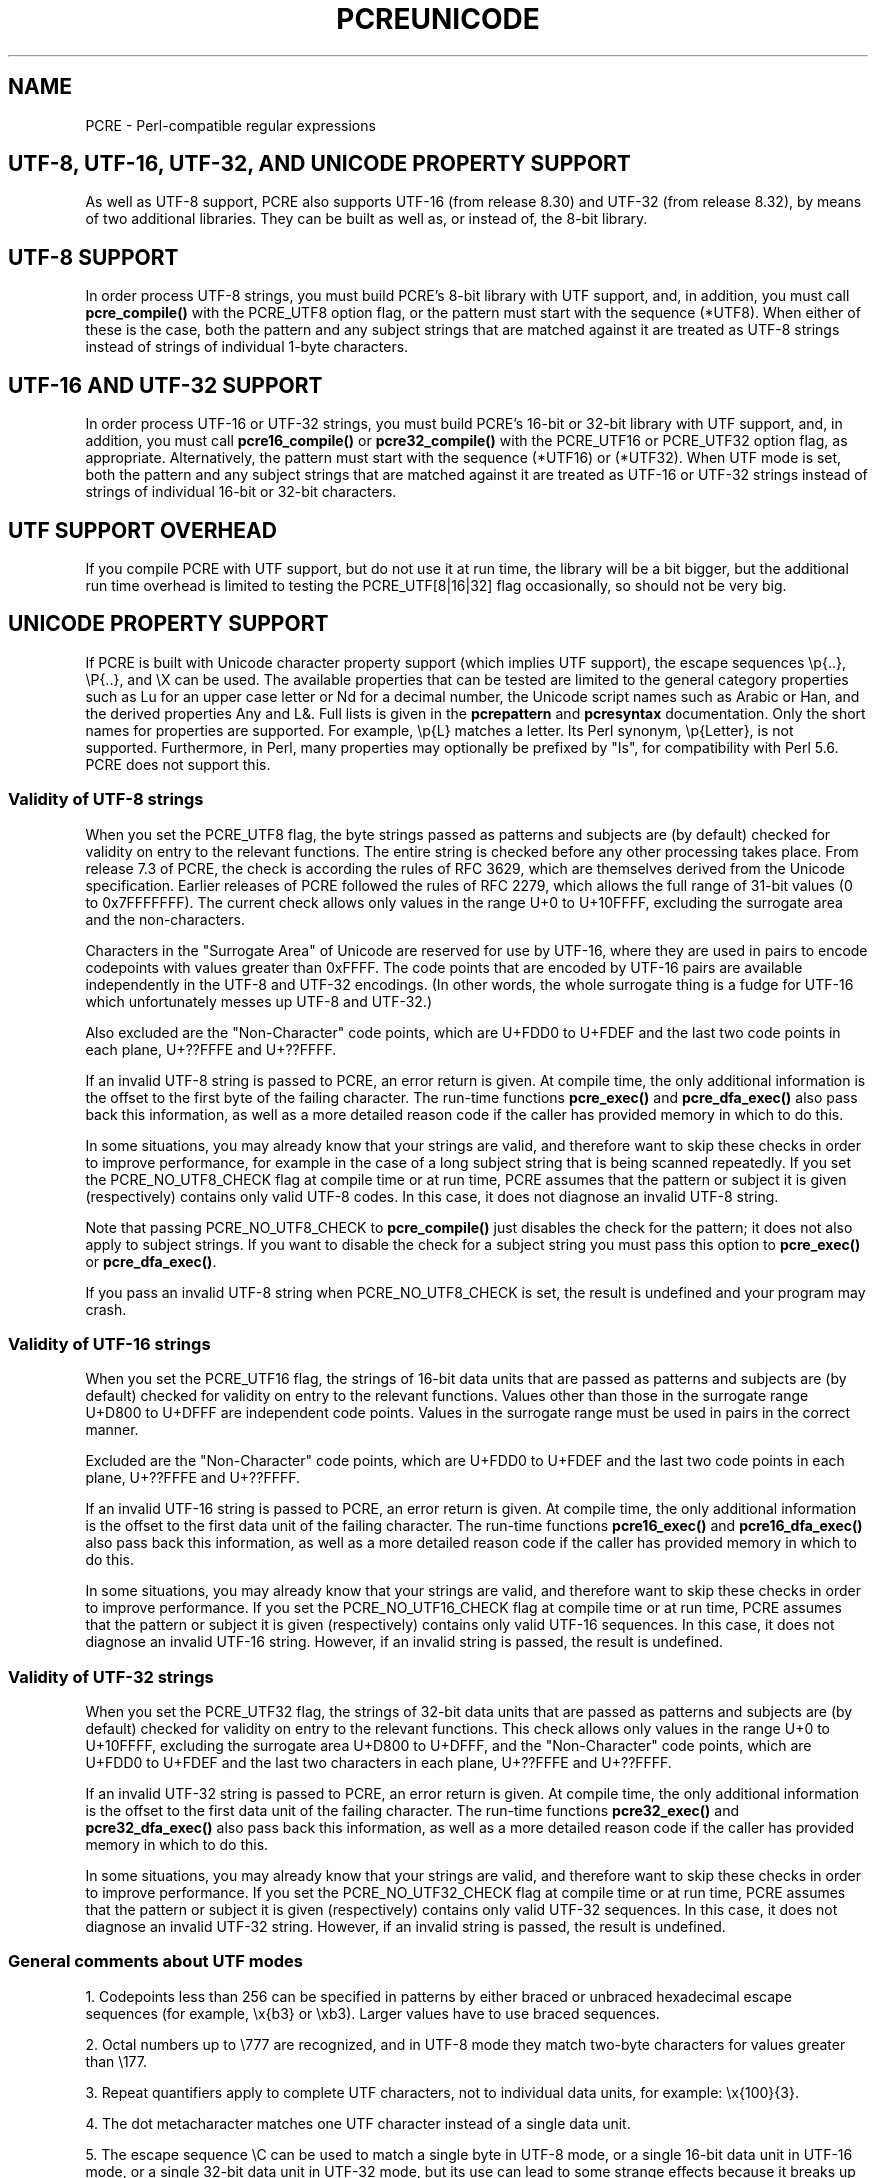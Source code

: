 .TH PCREUNICODE 3 "08 November 2012" "PCRE 8.32"
.SH NAME
PCRE - Perl-compatible regular expressions
.SH "UTF-8, UTF-16, UTF-32, AND UNICODE PROPERTY SUPPORT"
.rs
.sp
As well as UTF-8 support, PCRE also supports UTF-16 (from release 8.30) and
UTF-32 (from release 8.32), by means of two additional libraries. They can be
built as well as, or instead of, the 8-bit library.
.
.
.SH "UTF-8 SUPPORT"
.rs
.sp
In order process UTF-8 strings, you must build PCRE's 8-bit library with UTF
support, and, in addition, you must call
.\" HREF
\fBpcre_compile()\fP
.\"
with the PCRE_UTF8 option flag, or the pattern must start with the sequence
(*UTF8). When either of these is the case, both the pattern and any subject
strings that are matched against it are treated as UTF-8 strings instead of
strings of individual 1-byte characters.
.
.
.SH "UTF-16 AND UTF-32 SUPPORT"
.rs
.sp
In order process UTF-16 or UTF-32 strings, you must build PCRE's 16-bit or 
32-bit library with UTF support, and, in addition, you must call
.\" HREF
\fBpcre16_compile()\fP
.\"
or
.\" HREF
\fBpcre32_compile()\fP
.\"
with the PCRE_UTF16 or PCRE_UTF32 option flag, as appropriate. Alternatively,
the pattern must start with the sequence (*UTF16) or (*UTF32). When UTF mode is 
set, both the pattern and any subject strings that are matched against it are
treated as UTF-16 or UTF-32 strings instead of strings of individual 16-bit or
32-bit characters.
.
.
.SH "UTF SUPPORT OVERHEAD"
.rs
.sp
If you compile PCRE with UTF support, but do not use it at run time, the
library will be a bit bigger, but the additional run time overhead is limited
to testing the PCRE_UTF[8|16|32] flag occasionally, so should not be very big.
.
.
.SH "UNICODE PROPERTY SUPPORT"
.rs
.sp
If PCRE is built with Unicode character property support (which implies UTF
support), the escape sequences \ep{..}, \eP{..}, and \eX can be used.
The available properties that can be tested are limited to the general
category properties such as Lu for an upper case letter or Nd for a decimal
number, the Unicode script names such as Arabic or Han, and the derived
properties Any and L&. Full lists is given in the
.\" HREF
\fBpcrepattern\fP
.\"
and
.\" HREF
\fBpcresyntax\fP
.\"
documentation. Only the short names for properties are supported. For example,
\ep{L} matches a letter. Its Perl synonym, \ep{Letter}, is not supported.
Furthermore, in Perl, many properties may optionally be prefixed by "Is", for
compatibility with Perl 5.6. PCRE does not support this.
.
.
.\" HTML <a name="utf8strings"></a>
.SS "Validity of UTF-8 strings"
.rs
.sp
When you set the PCRE_UTF8 flag, the byte strings passed as patterns and
subjects are (by default) checked for validity on entry to the relevant
functions. The entire string is checked before any other processing takes
place. From release 7.3 of PCRE, the check is according the rules of RFC 3629,
which are themselves derived from the Unicode specification. Earlier releases
of PCRE followed the rules of RFC 2279, which allows the full range of 31-bit
values (0 to 0x7FFFFFFF). The current check allows only values in the range U+0
to U+10FFFF, excluding the surrogate area and the non-characters.
.P
Characters in the "Surrogate Area" of Unicode are reserved for use by UTF-16,
where they are used in pairs to encode codepoints with values greater than
0xFFFF. The code points that are encoded by UTF-16 pairs are available
independently in the UTF-8 and UTF-32 encodings. (In other words, the whole
surrogate thing is a fudge for UTF-16 which unfortunately messes up UTF-8 and 
UTF-32.)
.P
Also excluded are the "Non-Character" code points, which are U+FDD0 to U+FDEF
and the last two code points in each plane, U+??FFFE and U+??FFFF.
.P
If an invalid UTF-8 string is passed to PCRE, an error return is given. At
compile time, the only additional information is the offset to the first byte
of the failing character. The run-time functions \fBpcre_exec()\fP and
\fBpcre_dfa_exec()\fP also pass back this information, as well as a more
detailed reason code if the caller has provided memory in which to do this.
.P
In some situations, you may already know that your strings are valid, and
therefore want to skip these checks in order to improve performance, for
example in the case of a long subject string that is being scanned repeatedly.
If you set the PCRE_NO_UTF8_CHECK flag at compile time or at run time, PCRE
assumes that the pattern or subject it is given (respectively) contains only
valid UTF-8 codes. In this case, it does not diagnose an invalid UTF-8 string.
.P
Note that passing PCRE_NO_UTF8_CHECK to \fBpcre_compile()\fP just disables the 
check for the pattern; it does not also apply to subject strings. If you want 
to disable the check for a subject string you must pass this option to
\fBpcre_exec()\fP or \fBpcre_dfa_exec()\fP.
.P
If you pass an invalid UTF-8 string when PCRE_NO_UTF8_CHECK is set, the result 
is undefined and your program may crash.
.
.
.\" HTML <a name="utf16strings"></a>
.SS "Validity of UTF-16 strings"
.rs
.sp
When you set the PCRE_UTF16 flag, the strings of 16-bit data units that are
passed as patterns and subjects are (by default) checked for validity on entry
to the relevant functions. Values other than those in the surrogate range
U+D800 to U+DFFF are independent code points. Values in the surrogate range
must be used in pairs in the correct manner.
.P
Excluded are the "Non-Character" code points, which are U+FDD0 to U+FDEF
and the last two code points in each plane, U+??FFFE and U+??FFFF.
.P
If an invalid UTF-16 string is passed to PCRE, an error return is given. At
compile time, the only additional information is the offset to the first data
unit of the failing character. The run-time functions \fBpcre16_exec()\fP and
\fBpcre16_dfa_exec()\fP also pass back this information, as well as a more
detailed reason code if the caller has provided memory in which to do this.
.P
In some situations, you may already know that your strings are valid, and
therefore want to skip these checks in order to improve performance. If you set
the PCRE_NO_UTF16_CHECK flag at compile time or at run time, PCRE assumes that
the pattern or subject it is given (respectively) contains only valid UTF-16
sequences. In this case, it does not diagnose an invalid UTF-16 string.
However, if an invalid string is passed, the result is undefined.
.
.
.\" HTML <a name="utf32strings"></a>
.SS "Validity of UTF-32 strings"
.rs
.sp
When you set the PCRE_UTF32 flag, the strings of 32-bit data units that are
passed as patterns and subjects are (by default) checked for validity on entry
to the relevant functions.  This check allows only values in the range U+0
to U+10FFFF, excluding the surrogate area U+D800 to U+DFFF, and the
"Non-Character" code points, which are U+FDD0 to U+FDEF and the last two
characters in each plane, U+??FFFE and U+??FFFF.
.P
If an invalid UTF-32 string is passed to PCRE, an error return is given. At
compile time, the only additional information is the offset to the first data
unit of the failing character. The run-time functions \fBpcre32_exec()\fP and
\fBpcre32_dfa_exec()\fP also pass back this information, as well as a more
detailed reason code if the caller has provided memory in which to do this.
.P
In some situations, you may already know that your strings are valid, and
therefore want to skip these checks in order to improve performance. If you set
the PCRE_NO_UTF32_CHECK flag at compile time or at run time, PCRE assumes that
the pattern or subject it is given (respectively) contains only valid UTF-32
sequences. In this case, it does not diagnose an invalid UTF-32 string. 
However, if an invalid string is passed, the result is undefined.
.
.
.SS "General comments about UTF modes"
.rs
.sp
1. Codepoints less than 256 can be specified in patterns by either braced or
unbraced hexadecimal escape sequences (for example, \ex{b3} or \exb3). Larger
values have to use braced sequences.
.P
2. Octal numbers up to \e777 are recognized, and in UTF-8 mode they match
two-byte characters for values greater than \e177.
.P
3. Repeat quantifiers apply to complete UTF characters, not to individual
data units, for example: \ex{100}{3}.
.P
4. The dot metacharacter matches one UTF character instead of a single data
unit.
.P
5. The escape sequence \eC can be used to match a single byte in UTF-8 mode, or
a single 16-bit data unit in UTF-16 mode, or a single 32-bit data unit in
UTF-32 mode, but its use can lead to some strange effects because it breaks up
multi-unit characters (see the description of \eC in the
.\" HREF
\fBpcrepattern\fP
.\"
documentation). The use of \eC is not supported in the alternative matching
function \fBpcre[16|32]_dfa_exec()\fP, nor is it supported in UTF mode by the
JIT optimization of \fBpcre[16|32]_exec()\fP. If JIT optimization is requested
for a UTF pattern that contains \eC, it will not succeed, and so the matching
will be carried out by the normal interpretive function.
.P
6. The character escapes \eb, \eB, \ed, \eD, \es, \eS, \ew, and \eW correctly
test characters of any code value, but, by default, the characters that PCRE
recognizes as digits, spaces, or word characters remain the same set as in
non-UTF mode, all with values less than 256. This remains true even when PCRE
is built to include Unicode property support, because to do otherwise would
slow down PCRE in many common cases. Note in particular that this applies to
\eb and \eB, because they are defined in terms of \ew and \eW. If you really
want to test for a wider sense of, say, "digit", you can use explicit Unicode
property tests such as \ep{Nd}. Alternatively, if you set the PCRE_UCP option,
the way that the character escapes work is changed so that Unicode properties
are used to determine which characters match. There are more details in the
section on
.\" HTML <a href="pcrepattern.html#genericchartypes">
.\" </a>
generic character types
.\"
in the
.\" HREF
\fBpcrepattern\fP
.\"
documentation.
.P
7. Similarly, characters that match the POSIX named character classes are all
low-valued characters, unless the PCRE_UCP option is set.
.P
8. However, the horizontal and vertical white space matching escapes (\eh, \eH,
\ev, and \eV) do match all the appropriate Unicode characters, whether or not
PCRE_UCP is set.
.P
9. Case-insensitive matching applies only to characters whose values are less
than 128, unless PCRE is built with Unicode property support. A few Unicode
characters such as Greek sigma have more than two codepoints that are
case-equivalent. Up to and including PCRE release 8.31, only one-to-one case
mappings were supported, but later releases (with Unicode property support) do
treat as case-equivalent all versions of characters such as Greek sigma.
.
.
.SH AUTHOR
.rs
.sp
.nf
Philip Hazel
University Computing Service
Cambridge CB2 3QH, England.
.fi
.
.
.SH REVISION
.rs
.sp
.nf
Last updated: 08 November 2012
Copyright (c) 1997-2012 University of Cambridge.
.fi

